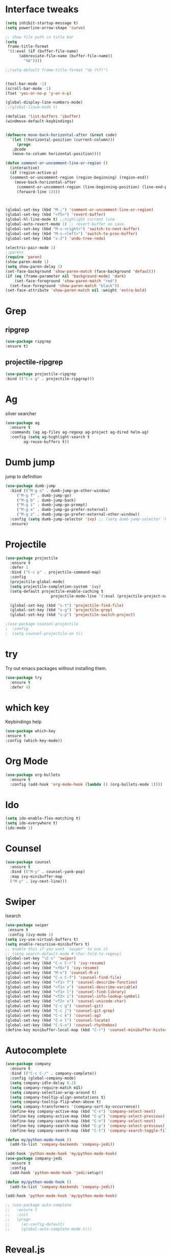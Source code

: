 * Interface tweaks
#+BEGIN_SRC emacs-lisp
  (setq inhibit-startup-message t)
  (setq powerline-arrow-shape 'curve)

  ;; show file path in title bar
  (setq
   frame-title-format
   '((:eval (if (buffer-file-name)
		(abbreviate-file-name (buffer-file-name))
	      "%b"))))

  ;;(setq-default frame-title-format "%b (%f)")


  (tool-bar-mode -1)
  (scroll-bar-mode -1)
  (fset 'yes-or-no-p 'y-or-n-p)

  (global-display-line-numbers-mode)
  ;;(global-linum-mode t)

  (defalias 'list-buffers 'ibuffer)
  (windmove-default-keybindings)


  (defmacro move-back-horizontal-after (&rest code)
    `(let ((horizontal-position (current-column)))
       (progn
	 ,@code
	 (move-to-column horizontal-position))))

  (defun comment-or-uncomment-line-or-region ()
    (interactive)
    (if (region-active-p)
	(comment-or-uncomment-region (region-beginning) (region-end))
      (move-back-horizontal-after
       (comment-or-uncomment-region (line-beginning-position) (line-end-position))
       (forward-line 1))))



  (global-set-key (kbd "M-;") 'comment-or-uncomment-line-or-region)
  (global-set-key (kbd "<f5>") 'revert-buffer)
  (global-hl-line-mode t) ;;highlight current line
  (global-auto-revert-mode 1) ;; revert-buffer on save.
  (global-set-key (kbd "M-s-<right>") 'switch-to-next-buffer)
  (global-set-key (kbd "M-s-<left>") 'switch-to-prev-buffer)
  (global-set-key (kbd "s-Z") 'undo-tree-redo)

  (electric-pair-mode 1)
  ;;parens
  (require 'paren)
  (show-paren-mode 1)
  (setq show-paren-delay 1)
  (set-face-background 'show-paren-match (face-background 'default))
  (if (eq (frame-parameter nil 'background-mode) 'dark)
      (set-face-foreground 'show-paren-match "red")
    (set-face-foreground 'show-paren-match "black"))
  (set-face-attribute 'show-paren-match nil :weight 'extra-bold)

#+END_SRC

#+RESULTS:


* Grep 
** ripgrep
   #+BEGIN_SRC emacs-lisp
   (use-package ripgrep
   :ensure t)
   #+END_SRC
** projectile-ripgrep
   #+BEGIN_SRC emacs-lisp
   (use-package projectile-ripgrep
   :bind (("C-c g" . projectile-ripgrep)))
   #+END_SRC


* Ag
  silver searcher
  #+BEGIN_SRC emacs-lisp
    (use-package ag
      :ensure t
      :commands (ag ag-files ag-regexp ag-project ag-dired helm-ag)
      :config (setq ag-highlight-search t
		    ag-reuse-buffers t))
  #+END_SRC




* Dumb jump
  jump to definition
  #+BEGIN_SRC emacs-lisp
    (use-package dumb-jump
      :bind (("M-g o" . dumb-jump-go-other-window)
	     ("M-g f" . dumb-jump-go)
	     ("M-g b" . dumb-jump-back)
	     ("M-g i" . dumb-jump-go-prompt)
	     ("M-g x" . dumb-jump-go-prefer-external)
	     ("M-g z" . dumb-jump-go-prefer-external-other-window))
      :config (setq dumb-jump-selector 'ivy) ;; (setq dumb-jump-selector 'helm)
      :ensure)
  #+END_SRC


* Projectile
  #+BEGIN_SRC emacs-lisp
    (use-package projectile
	  :ensure t
	  :defer 1
	  :bind ("C-c p" . projectile-command-map)
	  :config
	  (projectile-global-mode)
	  (setq projectile-completion-system 'ivy)
	  (setq-default projectile-enable-caching t
                        projectile-mode-line '(:eval (projectile-project-name))))

	  (global-set-key (kbd "s-t") 'projectile-find-file)
	  (global-set-key (kbd "s-g") 'projectile-grep)
	  (global-set-key (kbd "s-p") 'projectile-switch-project)

    ;(use-package counsel-projectile
    ;  :config
    ;  (setq counsel-projectile-on t))
  #+END_SRC


* try 
  Try out emacs packages without installing them.
  #+BEGIN_SRC emacs-lisp
(use-package try
  :ensure t
  :defer 4)
  #+END_SRC

  
* which key 
  Keybindings help
  #+BEGIN_SRC emacs-lisp
  (use-package which-key
  :ensure t
  :config (which-key-mode))
  #+END_SRC


* Org Mode
#+BEGIN_SRC emacs-lisp
(use-package org-bullets
  :ensure t
  :config (add-hook 'org-mode-hook (lambda () (org-bullets-mode 1))))
#+END_SRC



* Ido
#+BEGIN_SRC emacs-lisp
(setq ido-enable-flex-matching t)
(setq ido-everywhere t)
(ido-mode 1)
#+END_SRC


* Counsel
#+BEGIN_SRC emacs-lisp
  (use-package counsel
    :ensure t
    :bind (("M-y" . counsel-yank-pop)
    :map ivy-minibuffer-map
    ("M-y" . ivy-next-line)))
#+END_SRC


* Swiper
  Isearch
  #+BEGIN_SRC emacs-lisp
  (use-package swiper
   :ensure t
   :config (ivy-mode 1)
  (setq ivy-use-virtual-buffers t)
  (setq enable-recursive-minibuffers t)
  ;; enable this if you want `swiper' to use it
  ;; (setq search-default-mode #'char-fold-to-regexp)
  (global-set-key "\C-s" 'swiper)
  (global-set-key (kbd "C-c C-r") 'ivy-resume)
  (global-set-key (kbd "<f6>") 'ivy-resume)
  (global-set-key (kbd "M-x") 'counsel-M-x)
  (global-set-key (kbd "C-x C-f") 'counsel-find-file)
  (global-set-key (kbd "<f1> f") 'counsel-describe-function)
  (global-set-key (kbd "<f1> v") 'counsel-describe-variable)
  (global-set-key (kbd "<f1> l") 'counsel-find-library)
  (global-set-key (kbd "<f2> i") 'counsel-info-lookup-symbol)
  (global-set-key (kbd "<f2> u") 'counsel-unicode-char)
  (global-set-key (kbd "C-c g") 'counsel-git)
  (global-set-key (kbd "C-c j") 'counsel-git-grep)
  (global-set-key (kbd "C-c k") 'counsel-ag)
  (global-set-key (kbd "C-x l") 'counsel-locate)
  (global-set-key (kbd "C-S-o") 'counsel-rhythmbox)
  (define-key minibuffer-local-map (kbd "C-r") 'counsel-minibuffer-history))
  #+END_SRC


* Autocomplete 
#+BEGIN_SRC emacs-lisp
  (use-package company
    :ensure t
    :bind (("C-c C-/" . company-complete))
    :config (global-company-mode)
    (setq company-idle-delay 0.2)
    (setq company-require-match nil)
    (setq company-selection-wrap-around t)
    (setq company-tooltip-align-annotations t)
    (setq company-tooltip-flip-when-above t)
    (setq company-transformers '(company-sort-by-occurrence))
    (define-key company-active-map (kbd "C-n") 'company-select-next)
    (define-key company-active-map (kbd "C-p") 'company-select-previous)
    (define-key company-search-map (kbd "C-n") 'company-select-next)
    (define-key company-search-map (kbd "C-p") 'company-select-previous)
    (define-key company-search-map (kbd "C-t") 'company-search-toggle-filtering))

  (defun my/python-mode-hook ()
    (add-to-list 'company-backends 'company-jedi))

  (add-hook 'python-mode-hook 'my/python-mode-hook)
  (use-package company-jedi
    :ensure t
    :config
    (add-hook 'python-mode-hook 'jedi:setup))

  (defun my/python-mode-hook ()
    (add-to-list 'company-backends 'company-jedi))

  (add-hook 'python-mode-hook 'my/python-mode-hook)

  ;; (use-package auto-complete
  ;;   :ensure t
  ;;   :init
  ;;   (progn
  ;;     (ac-config-default)
  ;;     (global-auto-complete-mode t)))
#+END_SRC


* Reveal.js
#+BEGIN_SRC emacs-lisp
(use-package ox-reveal
  :ensure ox-reveal)
  (setq org-reveal-root "http://cdn.jsdelivr.net/reveal.js/3.0.0/")
  (setq org-reveal-mathjax t)
#+END_SRC


* Flycheck
#+BEGIN_SRC emacs-lisp
  (use-package flycheck
    :ensure t
    :init
    (global-flycheck-mode t))
#+END_SRC


* Customizations: 
** Theme
 #+BEGIN_SRC emacs-lisp
   (use-package material-theme
    :ensure t
    :config (load-theme 'material t))
   (set-face-attribute 'default nil :height 150)
   (set-face-attribute 'mode-line nil
                        :height 140
			:foreground "Black"
			:background "DarkOrange"
			:box nil)
   (set-face-attribute 'isearch nil
		       :foreground "#000000"
		       :background "#ffff00")

 #+END_SRC

 #+RESULTS:

** Beacon
 #+BEGIN_SRC emacs-lisp
   (use-package beacon
     :ensure t
     :config
     (beacon-mode 1)
     (setq beacon-color "red")
     (setq beacon-blink-delay 0.4)
     (setq beacon-blink-duration 0.4)
     (setq beacon-blink-when-point-moves 7)
     (setq beacon-push-mark 5)
     (setq beacon-size 25))
 #+END_SRC
  
 
* YASnippet
  It allows you to type an abbreviation and automatically expand it into function templates.
  (https://github.com/joaotavora/yasnippet#where-are-the-snippets => follow instructions to add snippets)
  #+BEGIN_SRC emacs-lisp
    (use-package yasnippet
      :ensure t
      :init (yas-global-mode 1))
  #+END_SRC


* Undo Tree
  #+BEGIN_SRC emacs-lisp
    (use-package undo-tree
      :ensure t
      :init 
      (global-undo-tree-mode))
  #+END_SRC



* Expand Region
  #+BEGIN_SRC emacs-lisp
    (use-package expand-region
      :ensure t
      :config
      (global-set-key (kbd "C-=") 'er/expand-region))
  #+END_SRC


* Tramp
  #+BEGIN_SRC emacs-lisp
    (use-package tramp
      :defer 4
      :config
	  (setq tramp-default-method "ssh"))
  #+END_SRC


* Treemacs
  #+BEGIN_SRC emacs-lisp
    (use-package treemacs
      :ensure t
      :defer t
      :config
      (progn

	(setq treemacs-follow-after-init          t
	      treemacs-width                      35
	      treemacs-indentation                2
	      treemacs-git-integration            t
	      treemacs-collapse-dirs              3
	      treemacs-silent-refresh             nil
	      treemacs-change-root-without-asking nil
	      treemacs-sorting                    'alphabetic-desc
	      treemacs-show-hidden-files          t
	      treemacs-never-persist              nil
	      treemacs-is-never-other-window      nil
	      treemacs-goto-tag-strategy          'refetch-index)

	(treemacs-follow-mode t)
	(treemacs-filewatch-mode t))
      :bind
      (:map global-map
	    ([f8]        . treemacs-toggle)
	    ([f9]        . treemacs-projectile-toggle)
	    ("<C-M-tab>" . treemacs-toggle)
	    ("M-0"       . treemacs-select-window)
	    ("C-c 1"     . treemacs-delete-other-windows)))

    (use-package treemacs-projectile
      :defer t
      :ensure t
      :config
      (setq treemacs-header-function #'treemacs-projectile-create-header))

    ;(use-package treemacs-icons-dired
    ;  :after treemacs dired
    ;  :ensure t
    ;  :config (treemacs-icons-dired-mode))

    (use-package treemacs-magit
      :after treemacs magit
      :ensure t)
  #+END_SRC



* Aggresive Indent
  #+BEGIN_SRC emacs-lisp
    (use-package aggressive-indent
      :ensure t
      :config
      (global-aggressive-indent-mode 1)
      ;;(add-to-list 'aggressive-indent-excluded-modes 'html-mode)
      )
  #+END_SRC




* Rainbow Delimiters
  #+BEGIN_SRC emacs-lisp
    (use-package rainbow-delimiters
      :ensure t
      :init (add-hook 'prog-mode-hook #'rainbow-delimiters-mode))
  #+END_SRC
